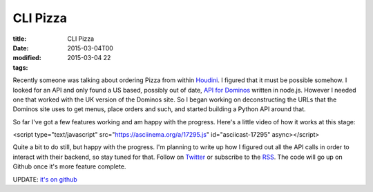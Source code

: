 CLI Pizza
#########

:title: CLI Pizza
:date: 2015-03-04T00
:modified: 2015-03-04 22
:tags:


Recently someone was talking about ordering Pizza from within
`Houdini <http://sidefx.com>`_. I figured that it must be possible somehow.
I looked for an API and only found a US based, possibly out of date,
`API for Dominos <https://www.npmjs.com/package/dominos>`_ written in node.js.
However I needed one that worked with the UK version of the Dominos site.
So I began working on deconstructing the URLs that the Dominos site uses to get
menus, place orders and such, and started building a Python API around that.

So far I've got a few features working and am happy with the progress. Here's
a little video of how it works at this stage:

<script type="text/javascript" src="https://asciinema.org/a/17295.js" id="asciicast-17295" async></script>

Quite a bit to do still, but happy with the progress. I'm planning to write up how
I figured out all the API calls in order to interact with their backend, so stay
tuned for that. Follow on `Twitter <https://www.titter.com/binaryheadache>`_ or
subscribe to the `RSS <http://unlogic.co.uk/feed.xml>`_. The code will go up
on Github once it's more feature complete.

UPDATE: `it's on github <https://github.com/Svenito/dominos>`_
